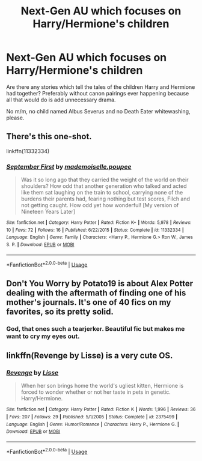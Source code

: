 #+TITLE: Next-Gen AU which focuses on Harry/Hermione's children

* Next-Gen AU which focuses on Harry/Hermione's children
:PROPERTIES:
:Author: Hellstrike
:Score: 4
:DateUnix: 1535577543.0
:DateShort: 2018-Aug-30
:FlairText: Request
:END:
Are there any stories which tell the tales of the children Harry and Hermione had together? Preferably without canon pairings ever happening because all that would do is add unnecessary drama.

No m/m, no child named Albus Severus and no Death Eater whitewashing, please.


** There's this one-shot.

linkffn(11332334)
:PROPERTIES:
:Author: abnormalopinion
:Score: 4
:DateUnix: 1535583129.0
:DateShort: 2018-Aug-30
:END:

*** [[https://www.fanfiction.net/s/11332334/1/][*/September First/*]] by [[https://www.fanfiction.net/u/5344033/mademoiselle-poupee][/mademoiselle.poupee/]]

#+begin_quote
  Was it so long ago that they carried the weight of the world on their shoulders? How odd that another generation who talked and acted like them sat laughing on the train to school, carrying none of the burdens their parents had, fearing nothing but test scores, Filch and not getting caught. How odd yet how wonderful! [My version of Nineteen Years Later]
#+end_quote

^{/Site/:} ^{fanfiction.net} ^{*|*} ^{/Category/:} ^{Harry} ^{Potter} ^{*|*} ^{/Rated/:} ^{Fiction} ^{K+} ^{*|*} ^{/Words/:} ^{5,978} ^{*|*} ^{/Reviews/:} ^{10} ^{*|*} ^{/Favs/:} ^{72} ^{*|*} ^{/Follows/:} ^{16} ^{*|*} ^{/Published/:} ^{6/22/2015} ^{*|*} ^{/Status/:} ^{Complete} ^{*|*} ^{/id/:} ^{11332334} ^{*|*} ^{/Language/:} ^{English} ^{*|*} ^{/Genre/:} ^{Family} ^{*|*} ^{/Characters/:} ^{<Harry} ^{P.,} ^{Hermione} ^{G.>} ^{Ron} ^{W.,} ^{James} ^{S.} ^{P.} ^{*|*} ^{/Download/:} ^{[[http://www.ff2ebook.com/old/ffn-bot/index.php?id=11332334&source=ff&filetype=epub][EPUB]]} ^{or} ^{[[http://www.ff2ebook.com/old/ffn-bot/index.php?id=11332334&source=ff&filetype=mobi][MOBI]]}

--------------

*FanfictionBot*^{2.0.0-beta} | [[https://github.com/tusing/reddit-ffn-bot/wiki/Usage][Usage]]
:PROPERTIES:
:Author: FanfictionBot
:Score: 2
:DateUnix: 1535583136.0
:DateShort: 2018-Aug-30
:END:


** Don't You Worry by Potato19 is about Alex Potter dealing with the aftermath of finding one of his mother's journals. It's one of 40 fics on my favorites, so its pretty solid.
:PROPERTIES:
:Author: moomoogoat
:Score: 3
:DateUnix: 1535590036.0
:DateShort: 2018-Aug-30
:END:

*** God, that ones such a tearjerker. Beautiful fic but makes me want to cry my eyes out.
:PROPERTIES:
:Author: kiwicifer
:Score: 1
:DateUnix: 1535686736.0
:DateShort: 2018-Aug-31
:END:


** linkffn(Revenge by Lisse) is a very cute OS.
:PROPERTIES:
:Author: drmdub
:Score: 2
:DateUnix: 1535596232.0
:DateShort: 2018-Aug-30
:END:

*** [[https://www.fanfiction.net/s/2375499/1/][*/Revenge/*]] by [[https://www.fanfiction.net/u/85779/Lisse][/Lisse/]]

#+begin_quote
  When her son brings home the world's ugliest kitten, Hermione is forced to wonder whether or not her taste in pets in genetic. Harry/Hermione.
#+end_quote

^{/Site/:} ^{fanfiction.net} ^{*|*} ^{/Category/:} ^{Harry} ^{Potter} ^{*|*} ^{/Rated/:} ^{Fiction} ^{K} ^{*|*} ^{/Words/:} ^{1,996} ^{*|*} ^{/Reviews/:} ^{36} ^{*|*} ^{/Favs/:} ^{207} ^{*|*} ^{/Follows/:} ^{29} ^{*|*} ^{/Published/:} ^{5/1/2005} ^{*|*} ^{/Status/:} ^{Complete} ^{*|*} ^{/id/:} ^{2375499} ^{*|*} ^{/Language/:} ^{English} ^{*|*} ^{/Genre/:} ^{Humor/Romance} ^{*|*} ^{/Characters/:} ^{Harry} ^{P.,} ^{Hermione} ^{G.} ^{*|*} ^{/Download/:} ^{[[http://www.ff2ebook.com/old/ffn-bot/index.php?id=2375499&source=ff&filetype=epub][EPUB]]} ^{or} ^{[[http://www.ff2ebook.com/old/ffn-bot/index.php?id=2375499&source=ff&filetype=mobi][MOBI]]}

--------------

*FanfictionBot*^{2.0.0-beta} | [[https://github.com/tusing/reddit-ffn-bot/wiki/Usage][Usage]]
:PROPERTIES:
:Author: FanfictionBot
:Score: 1
:DateUnix: 1535596251.0
:DateShort: 2018-Aug-30
:END:
